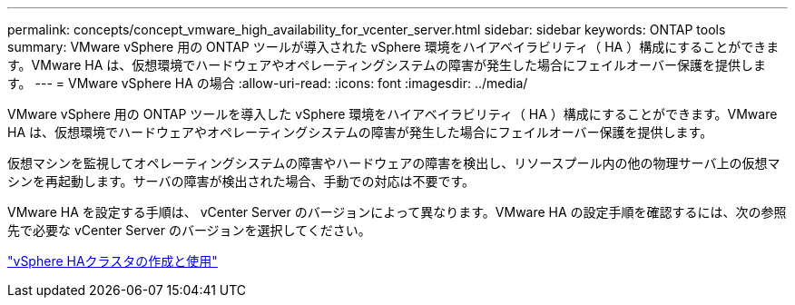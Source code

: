 ---
permalink: concepts/concept_vmware_high_availability_for_vcenter_server.html 
sidebar: sidebar 
keywords: ONTAP tools 
summary: VMware vSphere 用の ONTAP ツールが導入された vSphere 環境をハイアベイラビリティ（ HA ）構成にすることができます。VMware HA は、仮想環境でハードウェアやオペレーティングシステムの障害が発生した場合にフェイルオーバー保護を提供します。 
---
= VMware vSphere HA の場合
:allow-uri-read: 
:icons: font
:imagesdir: ../media/


[role="lead"]
VMware vSphere 用の ONTAP ツールを導入した vSphere 環境をハイアベイラビリティ（ HA ）構成にすることができます。VMware HA は、仮想環境でハードウェアやオペレーティングシステムの障害が発生した場合にフェイルオーバー保護を提供します。

仮想マシンを監視してオペレーティングシステムの障害やハードウェアの障害を検出し、リソースプール内の他の物理サーバ上の仮想マシンを再起動します。サーバの障害が検出された場合、手動での対応は不要です。

VMware HA を設定する手順は、 vCenter Server のバージョンによって異なります。VMware HA の設定手順を確認するには、次の参照先で必要な vCenter Server のバージョンを選択してください。

https://techdocs.broadcom.com/us/en/vmware-cis/vsphere/vsphere/6-5/vsphere-availability.html["vSphere HAクラスタの作成と使用"]
